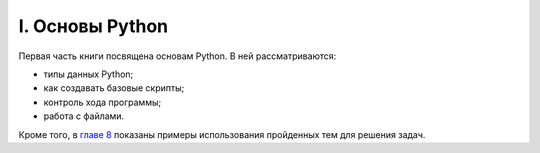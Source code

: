I. Основы Python
################

Первая часть книги посвящена основам Python. В ней рассматриваются:

-  типы данных Python;
-  как создавать базовые скрипты;
-  контроль хода программы;
-  работа с файлами.

Кроме того, в `главе 8 <08_python_basic_examples/README.md>`__ показаны
примеры использования пройденных тем для решения задач.

